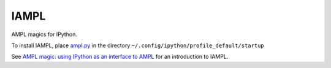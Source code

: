 IAMPL
=====

AMPL magics for IPython.

To install IAMPL, place `ampl.py <https://raw.github.com/vitaut/iampl/master/ampl.py>`__
in the directory ``~/.config/ipython/profile_default/startup``

See `AMPL magic: using IPython as an interface to AMPL
<http://zverovich.net/2013/01/08/ampl-magic-using-ipython-as-an-interface-to-ampl.html>`__
for an introduction to IAMPL.

